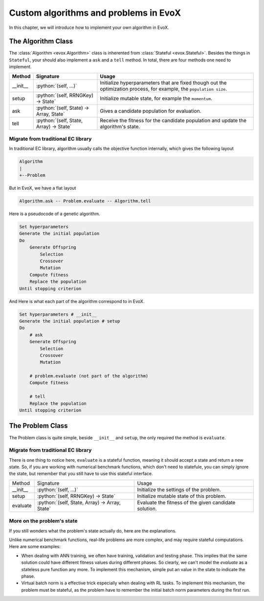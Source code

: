 .. role:: python(code)
  :language: python
  :class: highlight

======================================
Custom algorithms and problems in EvoX
======================================

In this chapter, we will introduce how to implement your own algorithm in EvoX.

The Algorithm Class
===================

The :class:`Algorithm <evox.Algorithm>` class is inherented from :class:`Stateful <evox.Stateful>`.
Besides the things in ``Stateful``, your should also implement a ``ask`` and a ``tell`` method.
In total, there are four methods one need to implement.

+----------+-----------------------------------------+------------------------------------------------------------------------------------+
| Method   | Signature                               | Usage                                                                              |
+==========+=========================================+====================================================================================+
| __init__ | :python:`(self, ...)`                   | Initialize hyperparameters that are fixed though out the optimization process,     |
|          |                                         | for example, the ``population size``.                                              |
+----------+-----------------------------------------+------------------------------------------------------------------------------------+
| setup    | :python:`(self, RRNGKey) -> State`      | Initialize mutable state, for example the ``momentum``.                            |
+----------+-----------------------------------------+------------------------------------------------------------------------------------+
| ask      | :python:`(self, State) -> Array, State` | Gives a candidate population for evaluation.                                       |
+----------+-----------------------------------------+------------------------------------------------------------------------------------+
| tell     | :python:`(self, State, Array) -> State` | Receive the fitness for the candidate population and update the algorithm's state. |
+----------+-----------------------------------------+------------------------------------------------------------------------------------+


Migrate from traditional EC library
-----------------------------------

In traditional EC library, algorithm usually calls the objective function internally, which gives the following layout

.. code-block::

    Algorithm
    |
    +--Problem

But in EvoX, we have a flat layout

.. code-block::

    Algorithm.ask -- Problem.evaluate -- Algorithm.tell


Here is a pseudocode of a genetic algorithm.

.. code-block:: python

    Set hyperparameters
    Generate the initial population
    Do
        Generate Offspring
            Selection
            Crossover
            Mutation
        Compute fitness
        Replace the population
    Until stopping criterion

And Here is what each part of the algorithm correspond to in EvoX.

.. code-block:: python

    Set hyperparameters # __init__
    Generate the initial population # setup
    Do
        # ask
        Generate Offspring
            Selection
            Crossover
            Mutation

        # problem.evaluate (not part of the algorithm)
        Compute fitness

        # tell
        Replace the population
    Until stopping criterion

The Problem Class
=================

The Problem class is quite simple, beside ``__init__`` and ``setup``, the only required the method is ``evaluate``.

Migrate from traditional EC library
-----------------------------------

There is one thing to notice here, ``evaluate`` is a stateful function, meaning it should accept a state and return a new state.
So, if you are working with numerical benchmark functions, which don't need to statefule,
you can simply ignore the state, but remember that you still have to use this stateful interface.

+----------+------------------------------------------------+-------------------------------------------------------+
| Method   | Signature                                      | Usage                                                 |
+----------+------------------------------------------------+-------------------------------------------------------+
| __init__ | :python:`(self, ...)`                          | Initialize the settings of the problem.               |
+----------+------------------------------------------------+-------------------------------------------------------+
| setup    | :python:`(self, RRNGKey) -> State`             | Initialize mutable state of this problem.             |
+----------+------------------------------------------------+-------------------------------------------------------+
| evaluate | :python:`(self, State, Array) -> Array, State` | Evaluate the fitness of the given candidate solution. |
+----------+------------------------------------------------+-------------------------------------------------------+

More on the problem's state
---------------------------

If you still wonders what the problem's state actually do, here are the explanations.

Unlike numerical benchmark functions, real-life problems are more complex, and may require stateful computations.
Here are some examples:

* When dealing with ANN training, we often have training, validation and testing phase.
  This implies that the same solution could have different fitness values during different phases.
  So clearly, we can't model the `evaluate` as a stateless pure function any more.
  To implement this mechanism, simple put an value in the state to indicate the phase.
* Virtual batch norm is a effective trick especially when dealing with RL tasks.
  To implement this mechanism, the problem must be stateful,
  as the problem have to remember the initial batch norm parameters during the first run.